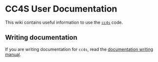 * CC4S User Documentation
  :PROPERTIES:
  :CUSTOM_ID: cc4s-user-documentation
  :END:
This wiki contains useful information to use the
[[https://cc4s.org][=cc4s=]] code.

** Writing documentation
   :PROPERTIES:
   :CUSTOM_ID: writing-documentation
   :END:
If you are writing documentation for =cc4s=, read the
[[file:how-to-write.org][documentation writing manual]].
